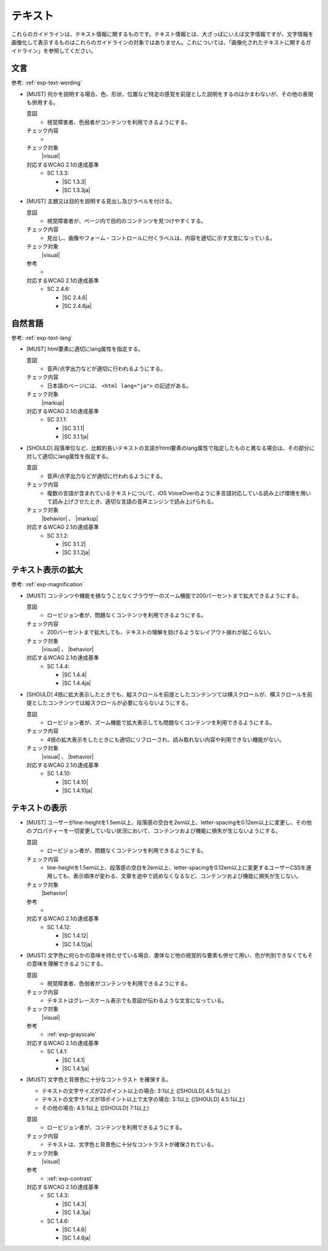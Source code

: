 .. _category-text:

テキスト
----------------------------

これらのガイドラインは、テキスト情報に関するものです。テキスト情報とは、大ざっぱにいえば文字情報ですが、文字情報を画像化して表示するものはこれらのガイドラインの対象ではありません。これについては、「画像化されたテキストに関するガイドライン」を参照してください。

.. _text-wording:

文言
~~~~

参考: :ref:`exp-text-wording` 

.. _gl-text-multiple-modality:

-  [MUST] 何かを説明する場合、色、形状、位置など特定の感覚を前提とした説明をするのはかまわないが、その他の表現も併用する。

   .. raw:: html

      <details>

   意図
      *  視覚障害者、色弱者がコンテンツを利用できるようにする。
   チェック内容
      *  .. todo:: SC 1.3.3のチェック内容検討
   チェック対象
      |visual|
   対応するWCAG 2.1の達成基準
      *  SC 1.3.3:

         *  |SC 1.3.3|
         *  |SC 1.3.3ja|

   .. raw:: html

      </details>

   .. _gl-text-heading-label:
-  [MUST] 主題又は目的を説明する見出し及びラベルを付ける。

   .. raw:: html

      <details>

   意図
      *  視覚障害者が、ページ内で目的のコンテンツを見つけやすくする。
   チェック内容
      *  見出し、画像やフォーム・コントロールに付くラベルは、内容を適切に示す文言になっている。
   チェック対象
      |visual|
   参考
      *  .. todo:: 見出しやラベルの文言について、適切/不適切な事例がたぶん必要
   対応するWCAG 2.1の達成基準
      *  SC 2.4.6:

         *  |SC 2.4.6|
         *  |SC 2.4.6ja|

   .. raw:: html

      </details>

.. _text-lang:

自然言語
~~~~~~~~~~~~

参考: :ref:`exp-text-lang` 

.. _gl-text-page-lang:

-  [MUST] html要素に適切にlang属性を指定する。

   .. raw:: html

      <details>

   意図
      *  音声/点字出力などが適切に行われるようにする。
   チェック内容
      *  日本語のページには、 ``<html lang="ja">`` の記述がある。
   チェック対象
      |markup|
   対応するWCAG 2.1の達成基準
      *  SC 3.1.1:

         *  |SC 3.1.1|
         *  |SC 3.1.1ja|

   .. raw:: html

      </details>

   .. _gl-text-phrase-lang:
-  [SHOULD] 段落単位など、比較的長いテキストの言語がhtml要素のlang属性で指定したものと異なる場合は、その部分に対して適切にlang属性を指定する。

   .. raw:: html

      <details>

   意図
      *  音声/点字出力などが適切に行われるようにする。
   チェック内容
      *  複数の言語が含まれているテキストについて、iOS VoiceOverのように多言語対応している読み上げ環境を用いて読み上げさせたとき、適切な言語の音声エンジンで読み上げられる。
   チェック対象
      |behavior| 、 |markup|
   対応するWCAG 2.1の達成基準
      *  SC 3.1.2:

         *  |SC 3.1.2|
         *  |SC 3.1.2ja|

   .. raw:: html

      </details>

.. _text-magnification:

テキスト表示の拡大
~~~~~~~~~~~~~~~~~~~~

参考: :ref:`exp-magnification` 

.. _gl-text-zoom:

-  [MUST] コンテンツや機能を損なうことなくブラウザーのズーム機能で200パーセントまで拡大できるようにする。

   .. raw:: html

      <details>

   意図
      *  ロービジョン者が、問題なくコンテンツを利用できるようにする。
   チェック内容
      *  200パーセントまで拡大しても、テキストの理解を妨げるようなレイアウト崩れが起こらない。
   チェック対象
      |visual| 、 |behavior|
   対応するWCAG 2.1の達成基準
      *  SC 1.4.4:

         *  |SC 1.4.4|
         *  |SC 1.4.4ja|

   .. raw:: html

      </details>

   .. _gl-text-zoom-reflow:
-  [SHOULD] 4倍に拡大表示したときでも、縦スクロールを前提としたコンテンツては横スクロールが、横スクロールを前提としたコンテンツでは縦スクロールが必要にならないようにする。

   .. raw:: html

      <details>

   意図
      *  ロービジョン者が、ズーム機能で拡大表示しても問題なくコンテンツを利用できるようにする。
   チェック内容
      *  4倍の拡大表示をしたときにも適切にリフローされ、読み取れない内容や利用できない機能がない。
   チェック対象
      |visual| 、 |behavior|
   対応するWCAG 2.1の達成基準
      *  SC 1.4.10:

         *  |SC 1.4.10|
         *  |SC 1.4.10ja|

   .. raw:: html

      </details>

.. _text-display:

テキストの表示
~~~~~~~~~~~~~~~~

.. _gl-text-customize:

-  [MUST] ユーザーがline-heightを1.5em以上、段落感の空白を2em以上、letter-spacingを0.12em以上に変更し、その他のプロパティーを一切変更していない状況において、コンテンツおよび機能に損失が生じないようにする。

   .. raw:: html

      <details>

   意図
      *  ロービジョン者が、問題なくコンテンツを利用できるようにする。
   チェック内容
      *  line-heightを1.5em以上、段落感の空白を2em以上、letter-spacingを0.12em以上に変更するユーザーCSSを適用しても、表示順序が変わる、文章を途中で読めなくなるなど、コンテンツおよび機能に損失が生じない。
   チェック対象
      |behavior|
   参考
      *  .. todo:: CSSの書き方、ユーザーCSSの適用方法などについて詳述してリンク
   対応するWCAG 2.1の達成基準
      *  SC 1.4.12:

         *  |SC 1.4.12|
         *  |SC 1.4.12ja|

   .. raw:: html

      </details>

   .. _gl-text-color-only:
-  [MUST] 文字色に何らかの意味を持たせている場合、書体など他の視覚的な要素も併せて用い、色が判別できなくてもその意味を理解できるようにする。

   .. raw:: html

      <details>

   意図
      *  視覚障害者、色弱者がコンテンツを利用できるようにする。
   チェック内容
      *  テキストはグレースケール表示でも意図が伝わるような文言になっている。
   チェック対象
      |visual|
   参考
      *  :ref:`exp-grayscale` 
   対応するWCAG 2.1の達成基準
      *  SC 1.4.1:

         *  |SC 1.4.1|
         *  |SC 1.4.1ja|

   .. raw:: html

      </details>

   .. _gl-text-contrast:

-  [MUST] 文字色と背景色に十分なコントラスト を確保する。

   -  テキストの文字サイズが22ポイント以上の場合: 3:1以上 ([SHOULD] 4.5:1以上)
   -  テキストの文字サイズが18ポイント以上で太字の場合: 3:1以上 ([SHOULD] 4.5:1以上)
   -  その他の場合: 4.5:1以上 ([SHOULD] 7:1以上)

   .. raw:: html

      <details>

   意図
      *  ロービジョン者が、コンテンツを利用できるようにする。
   チェック内容
      *  テキストは、文字色と背景色に十分なコントラストが確保されている。
   チェック対象
      |visual|
   参考
      *  :ref:`exp-contrast` 
   対応するWCAG 2.1の達成基準
      *  SC 1.4.3:

         *  |SC 1.4.3|
         *  |SC 1.4.3ja|

      *  SC 1.4.6:

         *  |SC 1.4.6|
         *  |SC 1.4.6ja|

   .. raw:: html

      </details>

.. todo:: explanations/text-display.rstを書き直してリンク。

